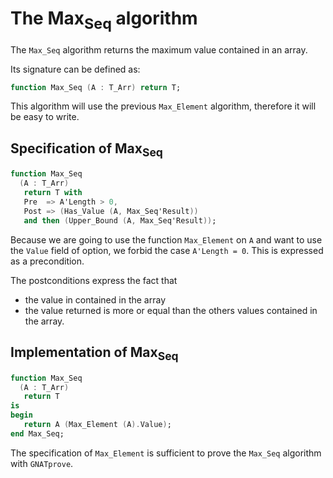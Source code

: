 # Created 2018-09-25 Tue 10:57
#+OPTIONS: author:nil title:nil toc:nil
#+EXPORT_FILE_NAME: ../../../maxmin/Max_Seq.org

* The Max_Seq algorithm

The ~Max_Seq~ algorithm returns the maximum value contained in an
array.

Its signature can be defined as:

#+BEGIN_SRC ada
  function Max_Seq (A : T_Arr) return T;
#+END_SRC

This algorithm will use the previous ~Max_Element~ algorithm,
therefore it will be easy to write.

** Specification of Max_Seq

#+BEGIN_SRC ada
  function Max_Seq
    (A : T_Arr)
     return T with
     Pre  => A'Length > 0,
     Post => (Has_Value (A, Max_Seq'Result))
     and then (Upper_Bound (A, Max_Seq'Result));
#+END_SRC

Because we are going to use the function ~Max_Element~
on ~A~ and want to use the ~Value~ field of option, we forbid the
case ~A'Length = 0~. This is expressed as a precondition.

The postconditions express the fact that
- the value in contained in the array
- the value returned is more or equal than the others values
  contained in the array.

** Implementation of Max_Seq

#+BEGIN_SRC ada
  function Max_Seq
    (A : T_Arr)
     return T
  is
  begin
     return A (Max_Element (A).Value);
  end Max_Seq;
#+END_SRC

The specification of ~Max_Element~ is sufficient to prove the
~Max_Seq~ algorithm with ~GNATprove~.
